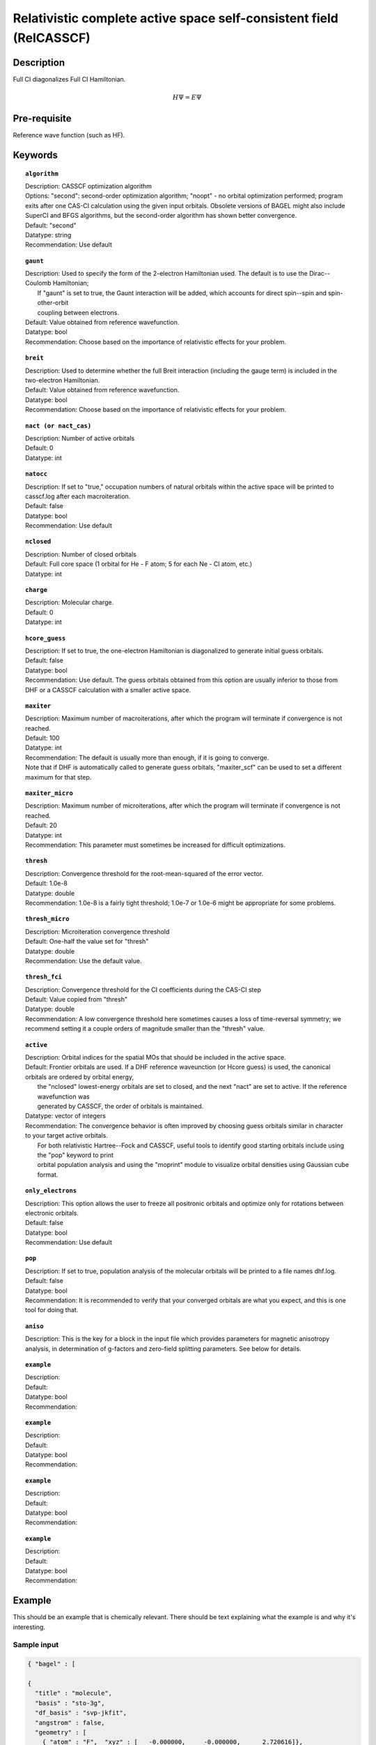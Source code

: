 .. _multi:

********************************************************************
Relativistic complete active space self-consistent field (RelCASSCF)
********************************************************************

Description
===========
Full CI diagonalizes Full CI Hamiltonian.

.. math::
  H\Psi = E\Psi

Pre-requisite
=============
Reference wave function (such as HF).

Keywords
========
.. topic:: ``algorithm``

   | Description:  CASSCF optimization algorithm
   | Options:  "second":  second-order optimization algorithm;  "noopt" - no orbital optimization performed; program exits after one CAS-CI calculation using the given input orbitals.  Obsolete versions of BAGEL might also include SuperCI and BFGS algorithms, but the second-order algorithm has shown better convergence.   
   | Default: "second"
   | Datatype: string
   | Recommendation:  Use default

.. topic:: ``gaunt``

   | Description:  Used to specify the form of the 2-electron Hamiltonian used.  The default is to use the Dirac--Coulomb Hamiltonian;
   |     If "gaunt" is set to true, the Gaunt interaction will be added, which accounts for direct spin--spin and spin-other-orbit 
   |     coupling between electrons.  
   | Default: Value obtained from reference wavefunction.  
   | Datatype: bool
   | Recommendation:  Choose based on the importance of relativistic effects for your problem.  

.. topic:: ``breit``

   | Description:  Used to determine whether the full Breit interaction (including the gauge term) is included in the two-electron Hamiltonian.  
   | Default: Value obtained from reference wavefunction.  
   | Datatype: bool
   | Recommendation:  Choose based on the importance of relativistic effects for your problem.  

.. topic:: ``nact (or nact_cas)``

   | Description: Number of active orbitals
   | Default: 0
   | Datatype: int

.. topic:: ``natocc``

   | Description: If set to "true," occupation numbers of natural orbitals within the active space will be printed to casscf.log after each macroiteration.
   | Default: false
   | Datatype: bool
   | Recommendation:  Use default

.. topic:: ``nclosed``

   | Description:  Number of closed orbitals
   | Default: Full core space (1 orbital for He - F atom; 5 for each Ne - Cl atom, etc.)
   | Datatype: int

.. topic:: ``charge``

   | Description:  Molecular charge.  
   | Default: 0
   | Datatype: int

.. topic:: ``hcore_guess``

   | Description:  If set to true, the one-electron Hamiltonian is diagonalized to generate initial guess orbitals.  
   | Default: false
   | Datatype: bool
   | Recommendation:  Use default.  The guess orbitals obtained from this option are usually inferior to those from DHF or a CASSCF calculation with a smaller active space.   

.. topic:: ``maxiter``

   | Description:  Maximum number of macroiterations, after which the program will terminate if convergence is not reached.  
   | Default: 100
   | Datatype: int
   | Recommendation:  The default is usually more than enough, if it is going to converge.  
   | Note that if DHF is automatically called to generate guess orbitals, "maxiter_scf" can be used to set a different maximum for that step.  

.. topic:: ``maxiter_micro``

   | Description:  Maximum number of microiterations, after which the program will terminate if convergence is not reached.  
   | Default: 20
   | Datatype: int
   | Recommendation:  This parameter must sometimes be increased for difficult optimizations.  

.. topic:: ``thresh``

   | Description:  Convergence threshold for the root-mean-squared of the error vector.  
   | Default: 1.0e-8
   | Datatype: double
   | Recommendation:  1.0e-8 is a fairly tight threshold; 1.0e-7 or 1.0e-6 might be appropriate for some problems.  

.. topic:: ``thresh_micro``

   | Description:  Microiteration convergence threshold
   | Default:  One-half the value set for "thresh"
   | Datatype: double
   | Recommendation:  Use the default value.

.. topic:: ``thresh_fci``

   | Description:  Convergence threshold for the CI coefficients during the CAS-CI step
   | Default:  Value copied from "thresh"
   | Datatype: double
   | Recommendation:  A low convergence threshold here sometimes causes a loss of time-reversal symmetry; we recommend setting it a couple orders of magnitude smaller than the "thresh" value.  

.. topic:: ``active``

   | Description:  Orbital indices for the spatial MOs that should be included in the active space.  
   | Default:  Frontier orbitals are used.  If a DHF reference waveunction (or Hcore guess) is used, the canonical orbitals are ordered by orbital energy, 
   |     the "nclosed" lowest-energy orbitals are set to closed, and the next "nact" are set to active.  If the reference wavefunction was 
   |     generated by CASSCF, the order of orbitals is maintained.  
   | Datatype: vector of integers
   | Recommendation:  The convergence behavior is often improved by choosing guess orbitals similar in character to your target active orbitals.  
   |     For both relativistic Hartree--Fock and CASSCF, useful tools to identify good starting orbitals include using the "pop" keyword to print 
   |     orbital population analysis and using the "moprint" module to visualize orbital densities using Gaussian cube format.  

.. topic:: ``only_electrons``

   | Description:  This option allows the user to freeze all positronic orbitals and optimize only for rotations between electronic orbitals.  
   | Default:   false
   | Datatype: bool
   | Recommendation:  Use default 

.. topic:: ``pop``

   | Description:  If set to true, population analysis of the molecular orbitals will be printed to a file names dhf.log.  
   | Default: false
   | Datatype: bool
   | Recommendation:  It is recommended to verify that your converged orbitals are what you expect, and this is one tool for doing that.  

.. topic:: ``aniso``

   | Description:  This is the key for a block in the input file which provides parameters for magnetic anisotropy analysis, in determination of g-factors and zero-field splitting parameters.  See below for details.  

.. topic:: ``example``

   | Description:  
   | Default: 
   | Datatype: bool
   | Recommendation:  

.. topic:: ``example``

   | Description:  
   | Default: 
   | Datatype: bool
   | Recommendation:  

.. topic:: ``example``

   | Description:  
   | Default: 
   | Datatype: bool
   | Recommendation:  

.. topic:: ``example``

   | Description:  
   | Default: 
   | Datatype: bool
   | Recommendation:  


Example
=======
This should be an example that is chemically relevant. There should be text explaining what the example is and why it's interesting.

Sample input
------------

.. code-block:: javascript 

   { "bagel" : [

   {
     "title" : "molecule",
     "basis" : "sto-3g",
     "df_basis" : "svp-jkfit",
     "angstrom" : false,
     "geometry" : [
       { "atom" : "F",  "xyz" : [   -0.000000,     -0.000000,      2.720616]},
       { "atom" : "H",  "xyz" : [   -0.000000,     -0.000000,      0.305956]}
     ]
   },

   {
     "title" : "hf",
     "thresh" : 1.0e-10
   },

   {
     "title" : "fci",
     "algorithm" : "parallel",
     "nstate" : 2
   }

   ]}


Some information about the output should also be included. This will not be entire output but enough for the reader to know their calculation worked.

.. figure:: figure/example.png
    :width: 200px
    :align: center
    :alt: alternate text
    :figclass: align-center

    This is an example of how to insert a figure. 

References
==========

+-----------------------------------------------+-----------------------------------------------------------------------+
|          Description of Reference             |                          Reference                                    | 
+===============================================+=======================================================================+
| Reference was used for...                     | John Doe and Jane Doe. J. Chem. Phys. 1980, 5, 120-124.               |
+-----------------------------------------------+-----------------------------------------------------------------------+
| Reference was used for...                     | John Doe and Jane Doe. J. Chem. Phys. 1980, 5, 120-124.               |
+-----------------------------------------------+-----------------------------------------------------------------------+


